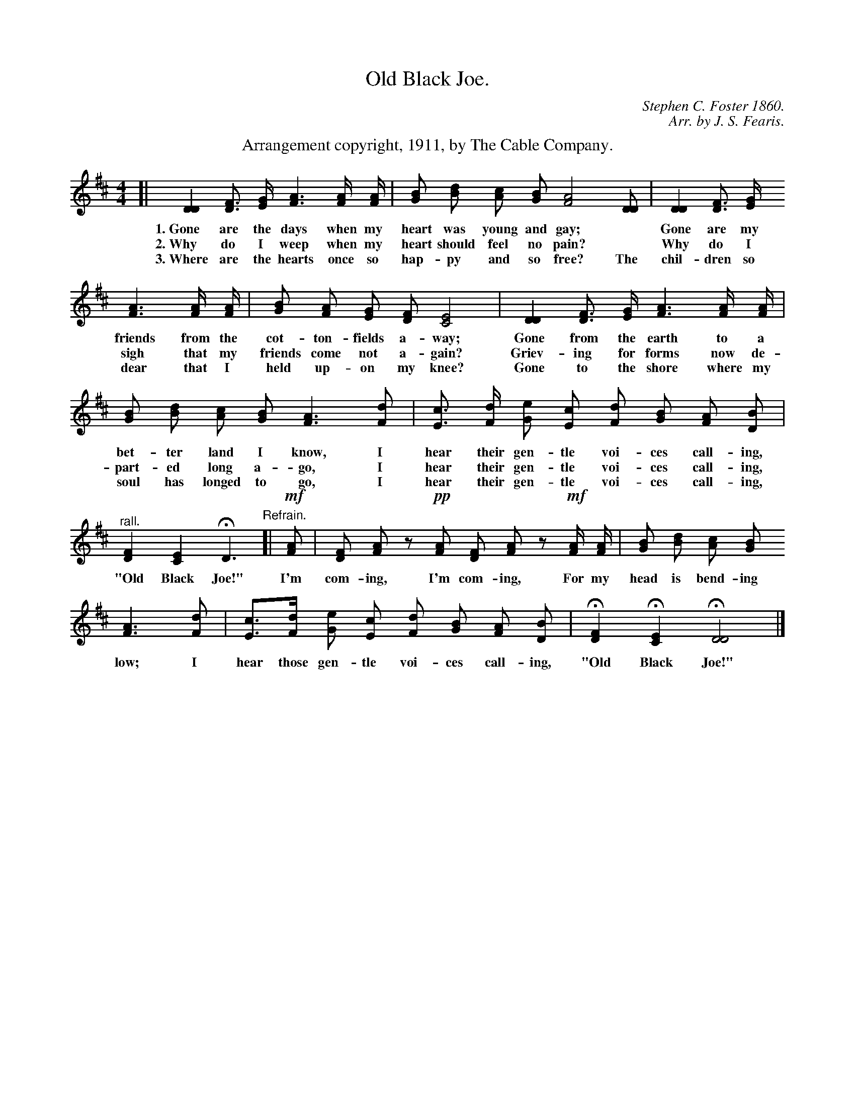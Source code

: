 X: 186
T: Old Black Joe.
C: Stephen C. Foster 1860.
C: Arr. by J. S. Fearis.
B: "The Everyday Song Book", 1927
F: http://www.library.pitt.edu/happybirthday/pdf/The_Everyday_Song_Book.pdf
Z: 2017 John Chambers <jc:trillian.mit.edu>
M: 4/4
L: 1/8
K: D
%%center Arrangement copyright, 1911, by The Cable Company.
% - - - - - - - - - - - - - - - - - - - - - - - - - - - - -
[| [D2D2] [FD]> [GE] [A3F3] [A/F/] [A/F/] | [BG] [dB] [cA] [BG] [A4F4] [DD] | [D2D2] [FD]> [GE]
w: 1.~Gone are the days when my heart was young and gay;* Gone are my
w: 2.~Why do I weep when my heart should feel no pain?*   Why do I
w: 3.~Where are the hearts once so hap-py and so free?    The chil-dren so
%
[A3F3] [A/F/] [A/F/] | [BG] [AF] [GE] [FD] [E4C4] | [D2D2] [FD]> [GE] [A3F3] [A/F/] [A/F/] |
w: friends from the cot-ton-fields a-way; Gone from the earth to a
w: sigh that my friends come not a-gain?  Griev-ing for forms now de-
w: dear that I held up-on my knee?        Gone to the shore where my
%
[BG] [dB] [cA] [BG] [A3F3] [dF] | [cE]> [dF] [eG] [cE] [dF] [BG] [AF] [BD] |
w: bet-ter land I know,   I hear their gen-tle voi-ces call-ing,
w: part-ed long a-go,     I hear their gen-tle voi-ces call-ing,
w: soul has longed to go, I hear their gen-tle voi-ces call-ing,
%
"^rall."[F2D2] [E2C2] HD3 "^Refrain."[| !mf![AF] | [FD] [AF] z !pp![AF] [FD] [AF] z !mf![A/F/] [A/F/] | [BG] [dB] [cA] [BG]
w: "Old Black Joe!"  I'm com-ing,  I'm com-ing,  For my head is bend-ing
%
[A3F3] [dF] | [cE]>[dF] [eG] [cE] [dF] [BG] [AF] [BD] | H[F2D2] H[E2C2] H[D4D4] |]
w: low;  I hear those gen-tle voi-ces call-ing, "Old Black Joe!"
% - - - - - - - - - - - - - - - - - - - - - - - - - - - - -
